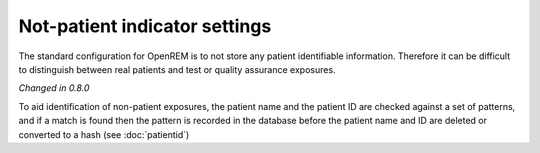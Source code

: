 ##############################
Not-patient indicator settings
##############################

The standard configuration for OpenREM is to not store any patient identifiable information.  Therefore it can be
difficult to distinguish between real patients and test or quality assurance exposures.

*Changed in 0.8.0*

To aid identification of non-patient exposures, the patient name and the patient ID are checked against a set of
patterns, and if a match is found then the pattern is recorded in the database before the patient name and ID are
deleted or converted to a hash (see :doc:`patientid`)

